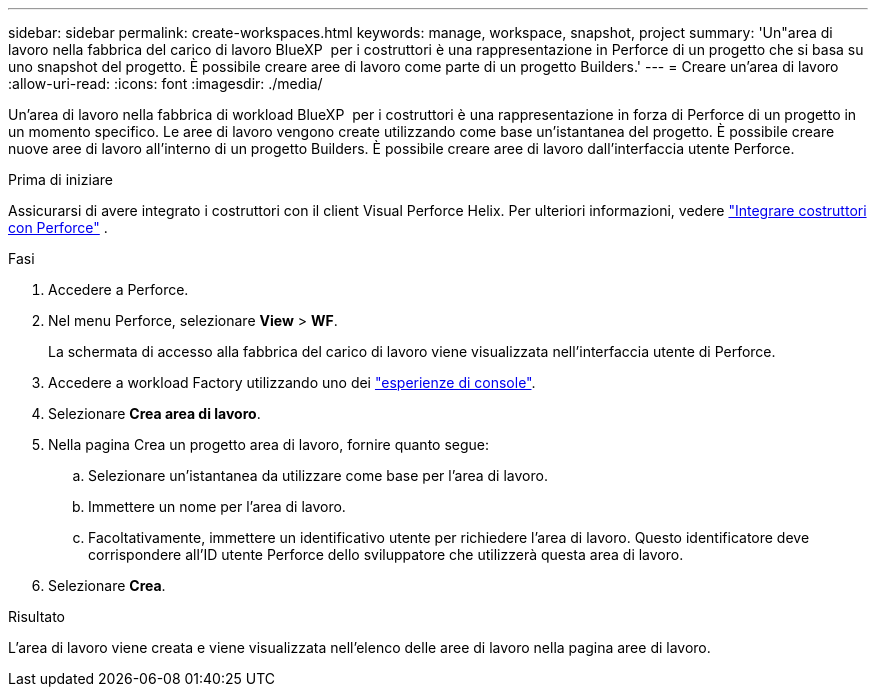 ---
sidebar: sidebar 
permalink: create-workspaces.html 
keywords: manage, workspace, snapshot, project 
summary: 'Un"area di lavoro nella fabbrica del carico di lavoro BlueXP  per i costruttori è una rappresentazione in Perforce di un progetto che si basa su uno snapshot del progetto. È possibile creare aree di lavoro come parte di un progetto Builders.' 
---
= Creare un'area di lavoro
:allow-uri-read: 
:icons: font
:imagesdir: ./media/


[role="lead"]
Un'area di lavoro nella fabbrica di workload BlueXP  per i costruttori è una rappresentazione in forza di Perforce di un progetto in un momento specifico. Le aree di lavoro vengono create utilizzando come base un'istantanea del progetto. È possibile creare nuove aree di lavoro all'interno di un progetto Builders. È possibile creare aree di lavoro dall'interfaccia utente Perforce.

.Prima di iniziare
Assicurarsi di avere integrato i costruttori con il client Visual Perforce Helix. Per ulteriori informazioni, vedere link:integrate-perforce.html["Integrare costruttori con Perforce"^] .

.Fasi
. Accedere a Perforce.
. Nel menu Perforce, selezionare *View* > *WF*.
+
La schermata di accesso alla fabbrica del carico di lavoro viene visualizzata nell'interfaccia utente di Perforce.

. Accedere a workload Factory utilizzando uno dei link:https://docs.netapp.com/us-en/workload-setup-admin/console-experiences.html["esperienze di console"^].
. Selezionare *Crea area di lavoro*.
. Nella pagina Crea un progetto area di lavoro, fornire quanto segue:
+
.. Selezionare un'istantanea da utilizzare come base per l'area di lavoro.
.. Immettere un nome per l'area di lavoro.
.. Facoltativamente, immettere un identificativo utente per richiedere l'area di lavoro. Questo identificatore deve corrispondere all'ID utente Perforce dello sviluppatore che utilizzerà questa area di lavoro.


. Selezionare *Crea*.


.Risultato
L'area di lavoro viene creata e viene visualizzata nell'elenco delle aree di lavoro nella pagina aree di lavoro.
